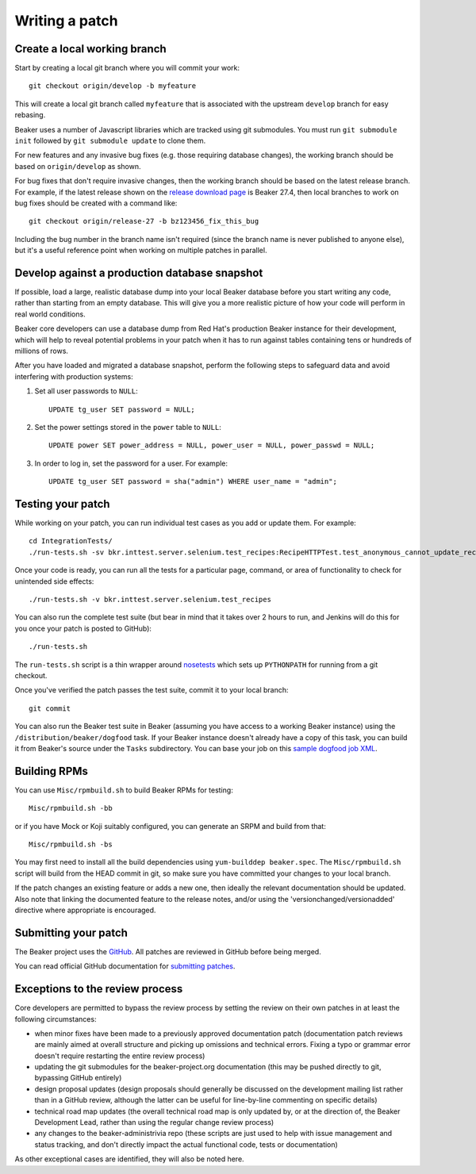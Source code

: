 Writing a patch
===============

.. highlight:: console

Create a local working branch
~~~~~~~~~~~~~~~~~~~~~~~~~~~~~

Start by creating a local git branch where you will commit your work::

    git checkout origin/develop -b myfeature

This will create a local git branch called ``myfeature`` that is associated
with the upstream ``develop`` branch for easy rebasing.

Beaker uses a number of Javascript libraries which are tracked using
git submodules. You must run ``git submodule init`` followed by ``git
submodule update`` to clone them.

For new features and any invasive bug fixes (e.g. those requiring database
changes), the working branch should be based on ``origin/develop`` as shown.

For bug fixes that don't require invasive changes, then the working branch
should be based on the latest release branch. For example, if the latest
release shown on the `release download page
<http://beaker-project.org/releases/>`__ is Beaker 27.4, then local branches
to work on bug fixes should be created with a command like::

    git checkout origin/release-27 -b bz123456_fix_this_bug

Including the bug number in the branch name isn't required (since the branch
name is never published to anyone else), but it's a useful reference point
when working on multiple patches in parallel.


Develop against a production database snapshot
~~~~~~~~~~~~~~~~~~~~~~~~~~~~~~~~~~~~~~~~~~~~~~

If possible, load a large, realistic database dump into your local Beaker
database before you start writing any code, rather than starting from an empty
database. This will give you a more realistic picture of how your code will
perform in real world conditions.

Beaker core developers can use a database dump from Red Hat's production Beaker
instance for their development, which will help to reveal potential problems in
your patch when it has to run against tables containing tens or hundreds of
millions of rows.

After you have loaded and migrated a database snapshot, perform the following
steps to safeguard data and avoid interfering with production systems:

#. Set all user passwords to ``NULL``::

     UPDATE tg_user SET password = NULL;

#. Set the power settings stored in the ``power`` table to ``NULL``::

     UPDATE power SET power_address = NULL, power_user = NULL, power_passwd = NULL;

#. In order to log in, set the password for a user. For example::

     UPDATE tg_user SET password = sha("admin") WHERE user_name = "admin";

Testing your patch
~~~~~~~~~~~~~~~~~~

While working on your patch, you can run individual test cases as you add or
update them. For example::

    cd IntegrationTests/
    ./run-tests.sh -sv bkr.inttest.server.selenium.test_recipes:RecipeHTTPTest.test_anonymous_cannot_update_recipe

Once your code is ready, you can run all the tests for a particular page,
command, or area of functionality to check for unintended side effects::

    ./run-tests.sh -v bkr.inttest.server.selenium.test_recipes

You can also run the complete test suite (but bear in mind that it takes over
2 hours to run, and Jenkins will do this for you once your patch is posted to
GitHub)::

    ./run-tests.sh

The ``run-tests.sh`` script is a thin wrapper around
`nosetests <http://readthedocs.org/docs/nose/>`_ which sets up
``PYTHONPATH`` for running from a git checkout.

Once you've verified the patch passes the test suite, commit it to your
local branch::

    git commit

You can also run the Beaker test suite in Beaker (assuming you have
access to a working Beaker instance) using the
``/distribution/beaker/dogfood`` task. If your Beaker instance doesn't
already have a copy of this task, you can build it from Beaker's source
under the ``Tasks`` subdirectory. You can base your job on this `sample
dogfood job XML <../../sample-dogfood-job.xml>`_.

Building RPMs
~~~~~~~~~~~~~

You can use ``Misc/rpmbuild.sh`` to build Beaker RPMs for testing::

    Misc/rpmbuild.sh -bb

or if you have Mock or Koji suitably configured, you can generate an
SRPM and build from that::

    Misc/rpmbuild.sh -bs

You may first need to install all the build dependencies using
``yum-builddep beaker.spec``. The ``Misc/rpmbuild.sh`` script will
build from the HEAD commit in git, so make sure you have committed
your changes to your local branch.

If the patch changes an existing feature or adds a new one,
then ideally the relevant documentation should be updated. Also note that
linking the documented feature to the release notes, and/or using the
'versionchanged/versionadded' directive where appropriate is encouraged.

Submitting your patch
~~~~~~~~~~~~~~~~~~~~~

The Beaker project uses the `GitHub <http://www.github.com>`_.
All patches are reviewed in GitHub before being merged.

You can read official GitHub documentation for `submitting patches
<https://help.github.com/en/github/collaborating-with-issues-and-pull-requests/proposing-changes-to-your-work-with-pull-requests>`__.


Exceptions to the review process
~~~~~~~~~~~~~~~~~~~~~~~~~~~~~~~~

Core developers are permitted to bypass the review process by setting the
review on their own patches in at least the following circumstances:

- when minor fixes have been made to a previously approved documentation
  patch (documentation patch reviews are mainly aimed at overall structure
  and picking up omissions and technical errors. Fixing a typo or grammar
  error doesn't require restarting the entire review process)
- updating the git submodules for the beaker-project.org documentation (this
  may be pushed directly to git, bypassing GitHub entirely)
- design proposal updates (design proposals should generally be discussed on
  the development mailing list rather than in a GitHub review, although the
  latter can be useful for line-by-line commenting on specific details)
- technical road map updates (the overall technical road map is only updated
  by, or at the direction of, the Beaker Development Lead, rather than using
  the regular change review process)
- any changes to the beaker-administrivia repo (these scripts are just used
  to help with issue management and status tracking, and don't directly
  impact the actual functional code, tests or documentation)

As other exceptional cases are identified, they will also be noted here.
